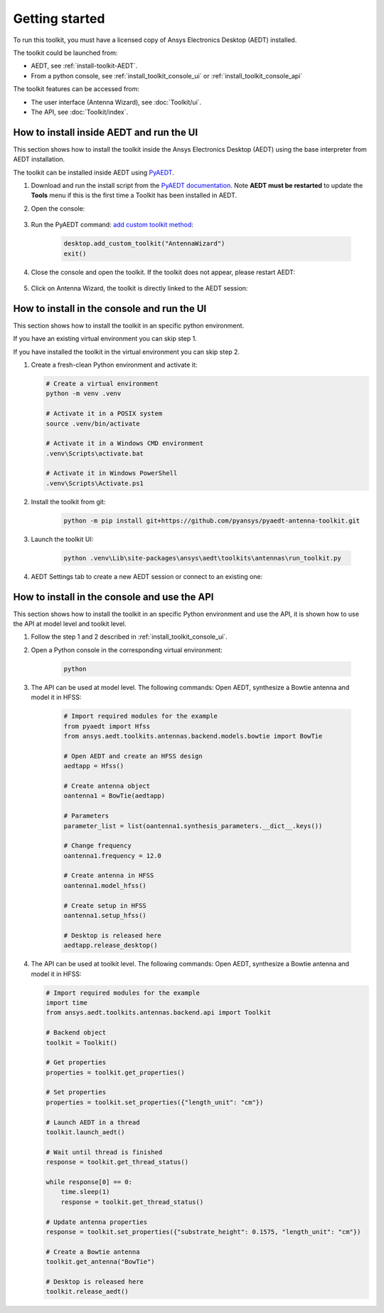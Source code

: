 ===============
Getting started
===============

To run this toolkit, you must have a licensed copy of Ansys Electronics Desktop (AEDT) installed.

The toolkit could be launched from:

- AEDT, see :ref:`install-toolkit-AEDT`.

- From a python console, see :ref:`install_toolkit_console_ui` or :ref:`install_toolkit_console_api`

The toolkit features can be accessed from:

- The user interface (Antenna Wizard), see :doc:`Toolkit/ui`.

- The API, see :doc:`Toolkit/index`.

.. _install-toolkit-AEDT:

How to install inside AEDT and run the UI
-----------------------------------------

This section shows how to install the toolkit inside the Ansys Electronics Desktop (AEDT) using the base
interpreter from AEDT installation.

The toolkit can be installed inside AEDT using
`PyAEDT <https://aedt.docs.pyansys.com/version/stable//>`_.

#. Download and run the install script from the `PyAEDT documentation <https://aedt.docs.pyansys.com/version/stable//Getting_started/Installation.html>`_.
   Note **AEDT must be restarted**
   to update the **Tools** menu if this is the first time a Toolkit has been installed in AEDT.


#. Open the console:

    .. image:: ./_static/toolkits.png
      :width: 800
      :alt: PyAEDT toolkits in AEDT

    .. image:: ./_static/console.png
      :width: 800
      :alt: PyAEDT console in AEDT


#. Run the PyAEDT command: `add custom toolkit method <https://aedt.docs.pyansys.com/version/stable/API/_autosummary/pyaedt.desktop.Desktop.add_custom_toolkit.html#pyaedt.desktop.Desktop.add_custom_toolkit>`_:

    .. code:: python

      desktop.add_custom_toolkit("AntennaWizard")
      exit()

#. Close the console and open the toolkit. If the toolkit does not appear, please restart AEDT:

    .. image:: ./_static/toolkit_in_AEDT.png
      :width: 800
      :alt: Antenna toolkit in AEDT

#. Click on Antenna Wizard, the toolkit is directly linked to the AEDT session:

    .. image:: ./_static/design_connected.png
      :width: 800
      :alt: UI opened from AEDT, design tab

.. _install_toolkit_console_ui:

How to install in the console and run the UI
--------------------------------------------

This section shows how to install the toolkit in an specific python environment.

If you have an existing virtual environment you can skip step 1.

If you have installed the toolkit in the virtual environment you can skip step 2.

#. Create a fresh-clean Python environment and activate it:

   .. code:: bash

      # Create a virtual environment
      python -m venv .venv

      # Activate it in a POSIX system
      source .venv/bin/activate

      # Activate it in a Windows CMD environment
      .venv\Scripts\activate.bat

      # Activate it in Windows PowerShell
      .venv\Scripts\Activate.ps1

#. Install the toolkit from git:

    .. code:: bash

      python -m pip install git+https://github.com/pyansys/pyaedt-antenna-toolkit.git

#. Launch the toolkit UI:

    .. code:: bash

      python .venv\Lib\site-packages\ansys\aedt\toolkits\antennas\run_toolkit.py

#. AEDT Settings tab to create a new AEDT session or connect to an existing one:

    .. image:: ./_static/settings.png
      :width: 800
      :alt: UI opened from console, settings tab

.. _install_toolkit_console_api:

How to install in the console and use the API
---------------------------------------------

This section shows how to install the toolkit in an specific Python environment and use the API, it is
shown how to use the API at model level and toolkit level.

#. Follow the step 1 and 2 described in :ref:`install_toolkit_console_ui`.

#. Open a Python console in the corresponding virtual environment:

    .. code:: bash

      python

#. The API can be used at model level. The following commands: Open AEDT, synthesize a Bowtie antenna and model it in HFSS:

    .. code:: python

      # Import required modules for the example
      from pyaedt import Hfss
      from ansys.aedt.toolkits.antennas.backend.models.bowtie import BowTie

      # Open AEDT and create an HFSS design
      aedtapp = Hfss()

      # Create antenna object
      oantenna1 = BowTie(aedtapp)

      # Parameters
      parameter_list = list(oantenna1.synthesis_parameters.__dict__.keys())

      # Change frequency
      oantenna1.frequency = 12.0

      # Create antenna in HFSS
      oantenna1.model_hfss()

      # Create setup in HFSS
      oantenna1.setup_hfss()

      # Desktop is released here
      aedtapp.release_desktop()

#.  The API can be used at toolkit level. The following commands: Open AEDT, synthesize a Bowtie antenna and model it in HFSS:

    .. code:: python

      # Import required modules for the example
      import time
      from ansys.aedt.toolkits.antennas.backend.api import Toolkit

      # Backend object
      toolkit = Toolkit()

      # Get properties
      properties = toolkit.get_properties()

      # Set properties
      properties = toolkit.set_properties({"length_unit": "cm"})

      # Launch AEDT in a thread
      toolkit.launch_aedt()

      # Wait until thread is finished
      response = toolkit.get_thread_status()

      while response[0] == 0:
          time.sleep(1)
          response = toolkit.get_thread_status()

      # Update antenna properties
      response = toolkit.set_properties({"substrate_height": 0.1575, "length_unit": "cm"})

      # Create a Bowtie antenna
      toolkit.get_antenna("BowTie")

      # Desktop is released here
      toolkit.release_aedt()
